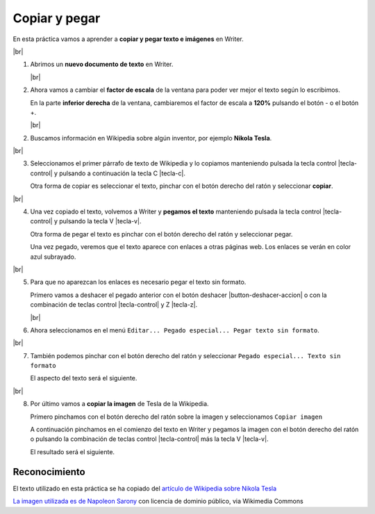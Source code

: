 ﻿.. include:: writer-subs.rst

.. _writer-copiar-pegar:

Copiar y pegar
==============

En esta práctica vamos a aprender a **copiar y pegar texto e
imágenes** en Writer.

|br|

1. Abrimos un **nuevo documento de texto** en Writer.

   |br|

#. Ahora vamos a cambiar el **factor de escala** de la ventana para
   poder ver mejor el texto según lo escribimos.

   En la parte **inferior derecha** de la ventana, cambiaremos el
   factor de escala a **120%** pulsando el botón - o el botón +.

   .. image:: writer/_images/writer-escala-120.png
              :alt: Factor de escala a 120%
              :align: center

   |br|

2. Buscamos información en Wikipedia sobre algún inventor,
   por ejemplo **Nikola Tesla**.

.. image:: writer/_images/writer-copiar-pegar-01.png
           :align: center
              
|br|

3. Seleccionamos el primer párrafo de texto de Wikipedia y 
   lo copiamos manteniendo pulsada la tecla control |tecla-control|
   y pulsando a continuación la tecla C |tecla-c|.
   
   Otra forma de copiar es seleccionar el texto, pinchar con el
   botón derecho del ratón y seleccionar **copiar**.
   
.. image:: writer/_images/writer-copiar-pegar-02.png
           :align: center

|br|

4. Una vez copiado el texto, volvemos a Writer y **pegamos el
   texto** manteniendo pulsada la tecla control |tecla-control| 
   y pulsando la tecla V |tecla-v|.
   
   Otra forma de pegar el texto es pinchar con el botón derecho 
   del ratón y seleccionar pegar.
   
   Una vez pegado, veremos que el texto aparece con enlaces a otras
   páginas web. Los enlaces se verán en color azul subrayado.
   
.. image:: writer/_images/writer-copiar-pegar-03.png
           :align: center

|br|

5. Para que no aparezcan los enlaces es necesario pegar el texto
   sin formato.
   
   Primero vamos a deshacer el pegado anterior con el botón 
   deshacer |button-deshacer-accion| o con la combinación de 
   teclas control |tecla-control| y Z |tecla-z|.
   
   |br|

6. Ahora seleccionamos en el menú ``Editar... Pegado especial...
   Pegar texto sin formato``.
   
.. image:: writer/_images/writer-copiar-pegar-04.png
           :align: center

|br|

7. También podemos pinchar con el botón derecho del ratón y 
   seleccionar ``Pegado especial... Texto sin formato``
   
   El aspecto del texto será el siguiente.
   
.. image:: writer/_images/writer-copiar-pegar-05.png
           :align: center

|br|

8. Por último vamos a **copiar la imagen** de Tesla de la 
   Wikipedia. 
   
   Primero pinchamos con el botón derecho del ratón sobre 
   la imagen y seleccionamos ``Copiar imagen``
   
   A continuación pinchamos en el comienzo del texto en
   Writer y pegamos la imagen con el botón derecho del ratón
   o pulsando la combinación de teclas control |tecla-control|
   más la tecla V |tecla-v|.
   
   El resultado será el siguiente.
   
.. image:: writer/_images/writer-copiar-pegar-06.png
           :align: center


Reconocimiento
--------------
El texto utilizado en esta práctica se ha
copiado del `artículo de Wikipedia sobre Nikola Tesla
<https://es.wikipedia.org/wiki/Nikola_Tesla>`_

`La imagen utilizada es de Napoleon Sarony
<https://commons.wikimedia.org/wiki/File:Tesla_Sarony.jpg>`_ 
con licencia de dominio público, via Wikimedia Commons